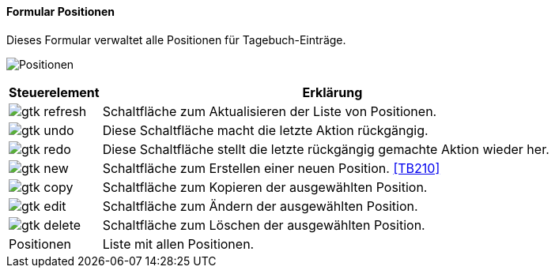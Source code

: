 :tb200-title: Positionen
anchor:TB200[{tb200-title}]

==== Formular {tb200-title}

Dieses Formular verwaltet alle Positionen für Tagebuch-Einträge.

image:TB200.png[{tb200-title},title={tb200-title}]

[width="100%",cols="1,5a",frame="all",options="header"]
|==========================
|Steuerelement|Erklärung
|image:icons/gtk-refresh.png[title="Aktualisieren",width={icon-width}]|Schaltfläche zum Aktualisieren der Liste von Positionen.
|image:icons/gtk-undo.png[title="Rückgängig",width={icon-width}]      |Diese Schaltfläche macht die letzte Aktion rückgängig.
|image:icons/gtk-redo.png[title="Wiederherstellen",width={icon-width}]|Diese Schaltfläche stellt die letzte rückgängig gemachte Aktion wieder her.
|image:icons/gtk-new.png[title="Neu",width={icon-width}]              |Schaltfläche zum Erstellen einer neuen Position. <<TB210>>
|image:icons/gtk-copy.png[title="Kopieren",width={icon-width}]        |Schaltfläche zum Kopieren der ausgewählten Position.
|image:icons/gtk-edit.png[title="Ändern",width={icon-width}]          |Schaltfläche zum Ändern der ausgewählten Position.
|image:icons/gtk-delete.png[title="Löschen",width={icon-width}]       |Schaltfläche zum Löschen der ausgewählten Position.
|Positionen   |Liste mit allen Positionen.
|==========================
